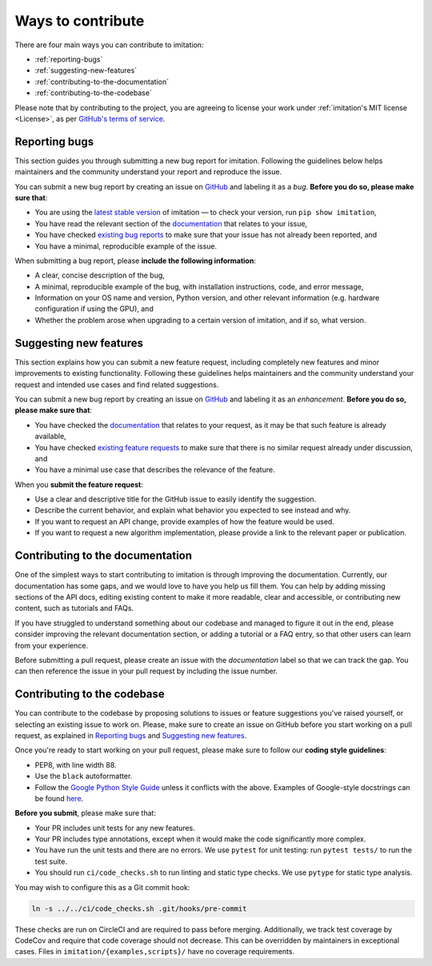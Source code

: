 
Ways to contribute
==================

There are four main ways you can contribute to imitation:

* :ref:`reporting-bugs`
* :ref:`suggesting-new-features`
* :ref:`contributing-to-the-documentation`
* :ref:`contributing-to-the-codebase`

Please note that by contributing to the project, you are agreeing to license your work under :ref:`imitation's MIT license <License>`, as per
`GitHub's terms of service <https://docs.github.com/en/site-policy/github-terms/github-terms-of-service#6-contributions-under-repository-license>`_.


.. _`reporting-bugs`:

Reporting bugs
--------------

This section guides you through submitting a new bug report for imitation. Following the guidelines below helps maintainers and the community understand your report and reproduce the issue.

You can submit a new bug report by creating an issue on `GitHub <https://github.com/HumanCompatibleAI/imitation/issues/new>`_ and labeling it as a *bug*. **Before you do so, please make sure that**\ :


* You are using the `latest stable version <https://pypi.org/project/imitation/>`_ of imitation — to check your version, run ``pip show imitation``,
* You have read the relevant section of the `documentation <https://imitation.readthedocs.io/en/latest/>`_ that relates to your issue,
* You have checked `existing bug reports <https://github.com/HumanCompatibleAI/imitation/issues?q=is%3Aissue+label%3Abug+is%3Aopen>`_ to make sure that your issue has not already been reported, and
* You have a minimal, reproducible example of the issue.

When submitting a bug report, please **include the following information**\ :


* A clear, concise description of the bug,
* A minimal, reproducible example of the bug, with installation instructions, code, and error message,
* Information on your OS name and version, Python version, and other relevant information (e.g. hardware configuration if using the GPU), and
* Whether the problem arose when upgrading to a certain version of imitation, and if so, what version.

.. _`suggesting-new-features`:

Suggesting new features
-----------------------

This section explains how you can submit a new feature request, including completely new features and minor improvements to existing functionality. Following these guidelines helps maintainers and the community understand your request and intended use cases and find related suggestions.

You can submit a new bug report by creating an issue on `GitHub <https://github.com/HumanCompatibleAI/imitation/issues/new>`_ and labeling it as an *enhancement*. **Before you do so, please make sure that**\ :


* You have checked the `documentation <https://imitation.readthedocs.io/en/latest/>`_ that relates to your request, as it may be that such feature is already available,
* You have checked `existing feature requests <https://github.com/HumanCompatibleAI/imitation/issues?q=is%3Aissue+label%3Aenhancement+is%3Aopen+>`_ to make sure that there is no similar request already under discussion, and
* You have a minimal use case that describes the relevance of the feature.

When you **submit the feature request**:


* Use a clear and descriptive title for the GitHub issue to easily identify the suggestion.
* Describe the current behavior, and explain what behavior you expected to see instead and why.
* If you want to request an API change, provide examples of how the feature would be used.
* If you want to request a new algorithm implementation, please provide a link to the relevant paper or publication.

.. _`contributing-to-the-documentation`:

Contributing to the documentation
---------------------------------

One of the simplest ways to start contributing to imitation is through improving the documentation. Currently, our documentation has some gaps, and we would love to have you help us fill them. You can help by adding missing sections of the API docs, editing existing content to make it more readable, clear and accessible, or contributing new content, such as tutorials and FAQs.

If you have struggled to understand something about our codebase and managed to figure it out in the end, please consider improving the relevant documentation section, or adding a tutorial or a FAQ entry, so that other users can learn from your experience.

Before submitting a pull request, please create an issue with the *documentation* label so that we can track the gap. You can then reference the issue in your pull request by including the issue number.

.. _`contributing-to-the-codebase`:

Contributing to the codebase
----------------------------

You can contribute to the codebase by proposing solutions to issues or feature suggestions you've raised yourself, or selecting an existing issue to work on. Please, make sure to create an issue on GitHub before you start working on a pull request, as explained in `Reporting bugs <#reporting-bugs>`_ and `Suggesting new features <#suggesting-new-features>`_.

Once you're ready to start working on your pull request, please make sure to follow our **coding style guidelines**\ :


* PEP8, with line width 88.
* Use the ``black`` autoformatter.
* Follow the `Google Python Style Guide <http://google.github.io/styleguide/pyguide.html>`_ unless
  it conflicts with the above. Examples of Google-style docstrings can be found
  `here <https://sphinxcontrib-napoleon.readthedocs.io/en/latest/example_google.html>`_.

**Before you submit**\ , please make sure that:


* Your PR includes unit tests for any new features.
* Your PR includes type annotations, except when it would make the code significantly more complex.
* You have run the unit tests and there are no errors. We use ``pytest`` for unit testing: run ``pytest tests/`` to run the test suite.
* You should run ``ci/code_checks.sh`` to run linting and static type checks. We use ``pytype`` for static type analysis.

You may wish to configure this as a Git commit hook:

.. code-block:: bash

   ln -s ../../ci/code_checks.sh .git/hooks/pre-commit

These checks are run on CircleCI and are required to pass before merging.
Additionally, we track test coverage by CodeCov and require that code coverage
should not decrease. This can be overridden by maintainers in exceptional cases.
Files in ``imitation/{examples,scripts}/`` have no coverage requirements.
